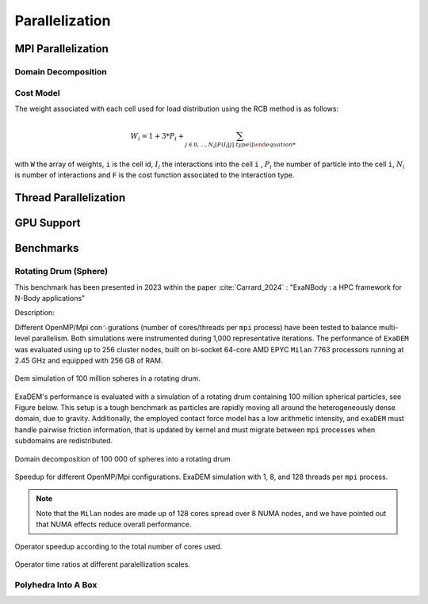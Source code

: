 Parallelization
===============

MPI Parallelization
^^^^^^^^^^^^^^^^^^^

Domain Decomposition
--------------------

Cost Model
----------

The weight associated with each cell used for load distribution using the RCB method is as follows: 

.. math::

  W_i=1+3*P_i+\sum_{j \in {0,...,N_i}[F(I_i[j].type)]

with ``W`` the array of weights, ``i`` is the cell id, :math:`I_i` the interactions into the cell ``i`` , :math:`P_i` the number of particle into the cell ``i``, :math:`N_i` is number of interactions and ``F`` is the cost function associated to the interaction type.

.. list-table:: F values
   :widths: 10 25 65
   :header-rows: 1
   :centered:

   * - Value
     - Type 
     - F(Value)
   * - 0
     - Vertex - Vertex
     - 1
   * - 1
     - Vertex - Edge
     - 3
   * - 2
     - Vertex - Face
     - 5
   * - 3
     - Edge - Edge
     - 4
   * - 4
     - Vertex - Cylinder
     - 1
   * - 5
     - Vertex - Surface
     - 1
   * - 6
     - Vertex - Ball
     - 1
   * - 7
     - Vertex - Vertex (STL)
     - 1
   * - 8
     - Vertex - Edge (STL)
     - 3
   * - 9
     - Vertex - Face (STL)
     - 5
   * - 10
     - Edge - Edge (STL)
     - 4
   * - 11
     - Vertex (STL) - Edge
     - 3
   * - 12
     - Vertex (STL) - Face
     - 5


Thread Parallelization
^^^^^^^^^^^^^^^^^^^^^^

GPU Support
^^^^^^^^^^^

Benchmarks
^^^^^^^^^^

Rotating Drum (Sphere)
----------------------

.. |bench1-picture| image:: ../_static/mpi-dem-example-100M-modified.png
.. |bench1-picture-mpi| image:: ../_static/mpi-dem-example-100M-mpi.png
.. |bench1-graph1| image:: ../_static/drum_dem_100M.png
.. |bench1-graph2| image:: ../_static/drum_dem_100M_comp.png
.. |bench1-graph3| image:: ../_static/drum_dem_100M_comp_pourcentage.png

This benchmark has been presented in 2023 within the paper :cite:`Carrard_2024` : "ExaNBody : a HPC framework for N-Body applications"


Description:

Different OpenMP/Mpi con␜gurations (number of cores/threads per ``mpi`` process) have been tested to balance multi-level parallelism. 
Both simulations were instrumented during 1,000 representative iterations. 
The performance of ``ExaDEM`` was evaluated using up to 256 cluster nodes, built on bi-socket 64-core AMD EPYC ``Milan`` 7763 processors running at 2.45 GHz and equipped with 256 GB of RAM.

.. figure:: ../_static/mpi-dem-example-100M-modified.png
   :scale: 90%
   :align: center

   Dem simulation of 100 million spheres in a rotating drum.


ExaDEM's performance is evaluated with a simulation of a rotating drum containing 100 million spherical particles, see Figure below. 
This setup is a tough benchmark as particles are rapidly moving all around the heterogeneously dense domain, due to gravity. 
Additionally, the employed contact force model has a low arithmetic intensity, and ``exaDEM`` must handle pairwise friction information, that is updated by kernel and must migrate between ``mpi`` processes when subdomains are redistributed. 

.. figure:: ../_static/mpi-dem-example-100M-mpi.png
   :scale: 90%
   :align: center

   Domain decomposition of 100 000 of spheres into a rotating drum

.. figure:: ../_static/drum_dem_100M.png
   :scale: 70%
   :align: center

   Speedup for different OpenMP/Mpi configurations. ExaDEM simulation with 1, 8, and 128 threads per ``mpi`` process.

.. note::

  Note that the ``Milan`` nodes are made up of 128 cores spread over 8 NUMA nodes, and we have pointed out that NUMA effects reduce overall performance.


.. figure:: ../_static/drum_dem_100M_comp.png
   :scale: 70%
   :align: center

   Operator speedup according to the total number of cores used.

.. figure:: ../_static/drum_dem_100M_comp_pourcentage.png
   :scale: 70%
   :align: center

   Operator time ratios at different paralellization scales.


Polyhedra Into A Box
--------------------
